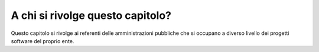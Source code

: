 .. _a-chi-si-rivolge-questo-capitolo-1:

A chi si rivolge questo capitolo?
=================================

Questo capitolo si rivolge ai referenti delle amministrazioni pubbliche
che si occupano a diverso livello dei progetti software del proprio
ente.
